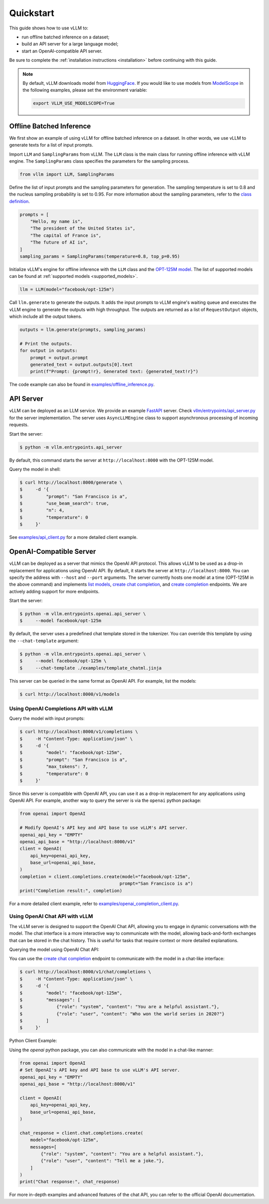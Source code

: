 .. _quickstart:

Quickstart
==========

This guide shows how to use vLLM to:

* run offline batched inference on a dataset;
* build an API server for a large language model;
* start an OpenAI-compatible API server.

Be sure to complete the :ref:`installation instructions <installation>` before continuing with this guide.

.. note::

    By default, vLLM downloads model from `HuggingFace <https://huggingface.co/>`_. If you would like to use models from `ModelScope <www.modelscope.cn>`_ in the following examples, please set the environment variable:

    .. code-block:: shell

        export VLLM_USE_MODELSCOPE=True

Offline Batched Inference
-------------------------

We first show an example of using vLLM for offline batched inference on a dataset. In other words, we use vLLM to generate texts for a list of input prompts.

Import ``LLM`` and ``SamplingParams`` from vLLM. The ``LLM`` class is the main class for running offline inference with vLLM engine. The ``SamplingParams`` class specifies the parameters for the sampling process.

.. code-block:: python

    from vllm import LLM, SamplingParams

Define the list of input prompts and the sampling parameters for generation. The sampling temperature is set to 0.8 and the nucleus sampling probability is set to 0.95. For more information about the sampling parameters, refer to the `class definition <https://github.com/vllm-project/vllm/blob/main/vllm/sampling_params.py>`_.

.. code-block:: python

    prompts = [
        "Hello, my name is",
        "The president of the United States is",
        "The capital of France is",
        "The future of AI is",
    ]
    sampling_params = SamplingParams(temperature=0.8, top_p=0.95)

Initialize vLLM's engine for offline inference with the ``LLM`` class and the `OPT-125M model <https://arxiv.org/abs/2205.01068>`_. The list of supported models can be found at :ref:`supported models <supported_models>`.

.. code-block:: python

    llm = LLM(model="facebook/opt-125m")

Call ``llm.generate`` to generate the outputs. It adds the input prompts to vLLM engine's waiting queue and executes the vLLM engine to generate the outputs with high throughput. The outputs are returned as a list of ``RequestOutput`` objects, which include all the output tokens.

.. code-block:: python

    outputs = llm.generate(prompts, sampling_params)

    # Print the outputs.
    for output in outputs:
        prompt = output.prompt
        generated_text = output.outputs[0].text
        print(f"Prompt: {prompt!r}, Generated text: {generated_text!r}")


The code example can also be found in `examples/offline_inference.py <https://github.com/vllm-project/vllm/blob/main/examples/offline_inference.py>`_.


API Server
----------

vLLM can be deployed as an LLM service. We provide an example `FastAPI <https://fastapi.tiangolo.com/>`_ server. Check `vllm/entrypoints/api_server.py <https://github.com/vllm-project/vllm/blob/main/vllm/entrypoints/api_server.py>`_ for the server implementation. The server uses ``AsyncLLMEngine`` class to support asynchronous processing of incoming requests.

Start the server:

.. code-block:: console

    $ python -m vllm.entrypoints.api_server

By default, this command starts the server at ``http://localhost:8000`` with the OPT-125M model.

Query the model in shell:

.. code-block:: console

    $ curl http://localhost:8000/generate \
    $     -d '{
    $         "prompt": "San Francisco is a",
    $         "use_beam_search": true,
    $         "n": 4,
    $         "temperature": 0
    $     }'

See `examples/api_client.py <https://github.com/vllm-project/vllm/blob/main/examples/api_client.py>`_ for a more detailed client example.

OpenAI-Compatible Server
------------------------

vLLM can be deployed as a server that mimics the OpenAI API protocol. This allows vLLM to be used as a drop-in replacement for applications using OpenAI API.
By default, it starts the server at ``http://localhost:8000``. You can specify the address with ``--host`` and ``--port`` arguments. The server currently hosts one model at a time (OPT-125M in the above command) and implements `list models <https://platform.openai.com/docs/api-reference/models/list>`_, `create chat completion <https://platform.openai.com/docs/api-reference/chat/completions/create>`_, and `create completion <https://platform.openai.com/docs/api-reference/completions/create>`_ endpoints. We are actively adding support for more endpoints.

Start the server:

.. code-block:: console

    $ python -m vllm.entrypoints.openai.api_server \
    $     --model facebook/opt-125m

By default, the server uses a predefined chat template stored in the tokenizer. You can override this template by using the ``--chat-template`` argument:

.. code-block:: console

   $ python -m vllm.entrypoints.openai.api_server \
   $     --model facebook/opt-125m \
   $     --chat-template ./examples/template_chatml.jinja

This server can be queried in the same format as OpenAI API. For example, list the models:

.. code-block:: console

    $ curl http://localhost:8000/v1/models

Using OpenAI Completions API with vLLM
^^^^^^^^^^^^^^^^^^^^^^^^^^^^^^^^^^^^^^

Query the model with input prompts:

.. code-block:: console

    $ curl http://localhost:8000/v1/completions \
    $     -H "Content-Type: application/json" \
    $     -d '{
    $         "model": "facebook/opt-125m",
    $         "prompt": "San Francisco is a",
    $         "max_tokens": 7,
    $         "temperature": 0
    $     }'

Since this server is compatible with OpenAI API, you can use it as a drop-in replacement for any applications using OpenAI API. For example, another way to query the server is via the ``openai`` python package:

.. code-block:: python

    from openai import OpenAI

    # Modify OpenAI's API key and API base to use vLLM's API server.
    openai_api_key = "EMPTY"
    openai_api_base = "http://localhost:8000/v1"
    client = OpenAI(
        api_key=openai_api_key,
        base_url=openai_api_base,
    )
    completion = client.completions.create(model="facebook/opt-125m",
                                          prompt="San Francisco is a")
    print("Completion result:", completion)

For a more detailed client example, refer to `examples/openai_completion_client.py <https://github.com/vllm-project/vllm/blob/main/examples/openai_completion_client.py>`_.

Using OpenAI Chat API with vLLM
^^^^^^^^^^^^^^^^^^^^^^^^^^^^^^^

The vLLM server is designed to support the OpenAI Chat API, allowing you to engage in dynamic conversations with the model. The chat interface is a more interactive way to communicate with the model, allowing back-and-forth exchanges that can be stored in the chat history. This is useful for tasks that require context or more detailed explanations.

Querying the model using OpenAI Chat API:

You can use the `create chat completion <https://platform.openai.com/docs/api-reference/chat/completions/create>`_ endpoint to communicate with the model in a chat-like interface:

.. code-block:: console

    $ curl http://localhost:8000/v1/chat/completions \
    $     -H "Content-Type: application/json" \
    $     -d '{
    $         "model": "facebook/opt-125m",
    $         "messages": [
    $             {"role": "system", "content": "You are a helpful assistant."},
    $             {"role": "user", "content": "Who won the world series in 2020?"}
    $         ]
    $     }'

Python Client Example:

Using the `openai` python package, you can also communicate with the model in a chat-like manner:

.. code-block:: python

    from openai import OpenAI
    # Set OpenAI's API key and API base to use vLLM's API server.
    openai_api_key = "EMPTY"
    openai_api_base = "http://localhost:8000/v1"

    client = OpenAI(
        api_key=openai_api_key,
        base_url=openai_api_base,
    )

    chat_response = client.chat.completions.create(
        model="facebook/opt-125m",
        messages=[
            {"role": "system", "content": "You are a helpful assistant."},
            {"role": "user", "content": "Tell me a joke."},
        ]
    )
    print("Chat response:", chat_response)

For more in-depth examples and advanced features of the chat API, you can refer to the official OpenAI documentation.
